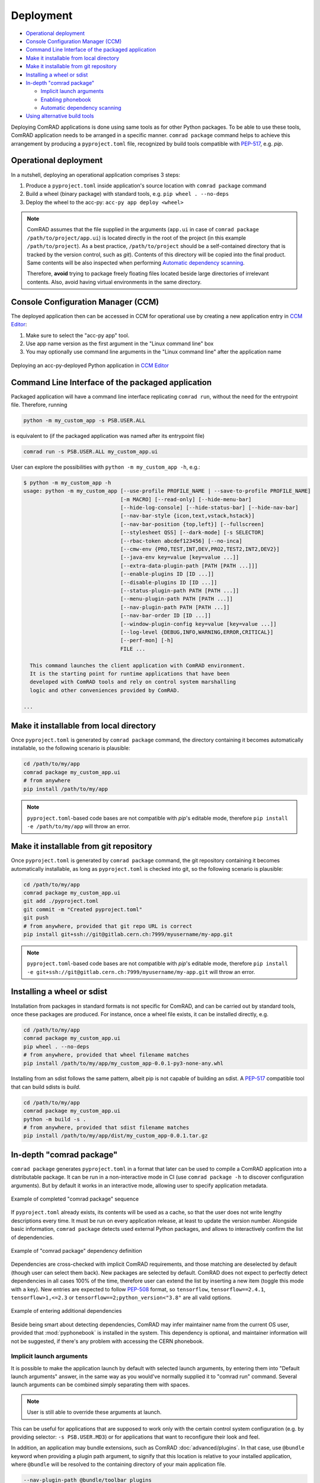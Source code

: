 Deployment
==========

- `Operational deployment`_
- `Console Configuration Manager (CCM)`_
- `Command Line Interface of the packaged application`_
- `Make it installable from local directory`_
- `Make it installable from git repository`_
- `Installing a wheel or sdist`_
- `In-depth "comrad package"`_

  * `Implicit launch arguments`_
  * `Enabling phonebook`_
  * `Automatic dependency scanning`_

- `Using alternative build tools`_


Deploying ComRAD applications is done using same tools as for other Python packages. To be able to use these tools,
ComRAD application needs to be arranged in a specific manner. ``comrad package`` command helps to achieve this
arrangement by producing a ``pyproject.toml`` file, recognized by build tools compatible with
`PEP-517 <https://www.python.org/dev/peps/pep-0517/>`__, e.g. `pip`.

Operational deployment
----------------------

In a nutshell, deploying an operational application comprises 3 steps:

#. Produce a ``pyproject.toml`` inside application's source location with ``comrad package`` command
#. Build a wheel (binary package) with standard tools, e.g. ``pip wheel . --no-deps``
#. Deploy the wheel to the acc-py: ``acc-py app deploy <wheel>``

.. seealso:: For specific "acc-py app deploy" workflows (e.g. dependency locking) refer to
             `its documentation <https://gitlab.cern.ch/acc-co/devops/python/acc-py-deploy/-/blob/master/README.md>`__.

.. note:: ComRAD assumes that the file supplied in the arguments (``app.ui`` in case of
          ``comrad package /path/to/project/app.ui``) is located directly in the root of the project (in this
          example ``/path/to/project``). As a best practice, ``/path/to/project`` should be a self-contained
          directory that is tracked by the version control, such as *git*). Contents of this directory will be copied
          into the final product. Same contents will be also inspected when performing
          `Automatic dependency scanning`_.

          Therefore, **avoid** trying to package freely floating files located beside large directories of
          irrelevant contents. Also, avoid having virtual environments in the same directory.

Console Configuration Manager (CCM)
-----------------------------------

The deployed application then can be accessed in CCM for operational use by creating a new application entry in
`CCM Editor <https://wikis.cern.ch/display/CCM/CCM+editor+application>`__:

#. Make sure to select the "acc-py app" tool.
#. Use app name version as the first argument in the "Linux command line" box
#. You may optionally use command line arguments in the "Linux command line" after the application name

.. figure:: img/ccm.png
   :align: center
   :alt: Deploying an acc-py-deployed Python application in CCM Editor

   Deploying an acc-py-deployed Python application in
   `CCM Editor <https://wikis.cern.ch/display/CCM/CCM+editor+application>`__


Command Line Interface of the packaged application
--------------------------------------------------

Packaged application will have a command line interface replicating ``comrad run``, without the need for
the entrypoint file. Therefore, running

.. code-block:: bash

   python -m my_custom_app -s PSB.USER.ALL

is equivalent to (if the packaged application was named after its entrypoint file)

.. code-block:: bash

   comrad run -s PSB.USER.ALL my_custom_app.ui

User can explore the possibilities with ``python -m my_custom_app -h``, e.g.:

.. code-block:: bash

   $ python -m my_custom_app -h
   usage: python -m my_custom_app [--use-profile PROFILE_NAME | --save-to-profile PROFILE_NAME]
                                  [-m MACRO] [--read-only] [--hide-menu-bar]
                                  [--hide-log-console] [--hide-status-bar] [--hide-nav-bar]
                                  [--nav-bar-style {icon,text,vstack,hstack}]
                                  [--nav-bar-position {top,left}] [--fullscreen]
                                  [--stylesheet QSS] [--dark-mode] [-s SELECTOR]
                                  [--rbac-token abcdef123456] [--no-inca]
                                  [--cmw-env {PRO,TEST,INT,DEV,PRO2,TEST2,INT2,DEV2}]
                                  [--java-env key=value [key=value ...]]
                                  [--extra-data-plugin-path [PATH [PATH ...]]]
                                  [--enable-plugins ID [ID ...]]
                                  [--disable-plugins ID [ID ...]]
                                  [--status-plugin-path PATH [PATH ...]]
                                  [--menu-plugin-path PATH [PATH ...]]
                                  [--nav-plugin-path PATH [PATH ...]]
                                  [--nav-bar-order ID [ID ...]]
                                  [--window-plugin-config key=value [key=value ...]]
                                  [--log-level {DEBUG,INFO,WARNING,ERROR,CRITICAL}]
                                  [--perf-mon] [-h]
                                  FILE ...

     This command launches the client application with ComRAD environment.
     It is the starting point for runtime applications that have been
     developed with ComRAD tools and rely on control system marshalling
     logic and other conveniences provided by ComRAD.

   ...


Make it installable from local directory
----------------------------------------
Once ``pyproject.toml`` is generated by ``comrad package`` command, the directory containing it becomes automatically
installable, so the following scenario is plausible:

.. code-block:: bash

   cd /path/to/my/app
   comrad package my_custom_app.ui
   # from anywhere
   pip install /path/to/my/app

.. seealso:: To learn more about ``comrad package``, see `In-depth "comrad package"`_.

.. note:: ``pyproject.toml``-based code bases are not compatible with `pip`'s editable mode, therefore
          ``pip install -e /path/to/my/app`` will throw an error.


Make it installable from git repository
---------------------------------------
Once ``pyproject.toml`` is generated by ``comrad package`` command, the git repository containing it becomes
automatically installable, as long as ``pyproject.toml`` is checked into git, so the following scenario is plausible:

.. code-block:: bash

   cd /path/to/my/app
   comrad package my_custom_app.ui
   git add ./pyproject.toml
   git commit -m "Created pyproject.toml"
   git push
   # from anywhere, provided that git repo URL is correct
   pip install git+ssh://git@gitlab.cern.ch:7999/myusername/my-app.git

.. seealso:: To learn more about ``comrad package``, see `In-depth "comrad package"`_.

.. note:: ``pyproject.toml``-based code bases are not compatible with `pip`'s editable mode, therefore
          ``pip install -e git+ssh://git@gitlab.cern.ch:7999/myusername/my-app.git`` will throw an error.

Installing a wheel or sdist
---------------------------

Installation from packages in standard formats is not specific for ComRAD, and can be carried out by standard tools,
once these packages are produced. For instance, once a wheel file exists, it can be installed directly, e.g.

.. code-block:: bash

   cd /path/to/my/app
   comrad package my_custom_app.ui
   pip wheel . --no-deps
   # from anywhere, provided that wheel filename matches
   pip install /path/to/my/app/my_custom_app-0.0.1-py3-none-any.whl

.. seealso:: To learn more about ``comrad package``, see `In-depth "comrad package"`_.

Installing from an sdist follows the same pattern, albeit pip is not capable of building an sdist. A
`PEP-517 <https://www.python.org/dev/peps/pep-0517/>`__ compatible tool that can build sdists is `build`.

.. code-block:: bash

   cd /path/to/my/app
   comrad package my_custom_app.ui
   python -m build -s .
   # from anywhere, provided that sdist filename matches
   pip install /path/to/my/app/dist/my_custom_app-0.0.1.tar.gz

.. seealso:: `Using alternative build tools`_

In-depth "comrad package"
-------------------------

``comrad package`` generates ``pyproject.toml`` in a format that later can be used to compile a ComRAD application into
a distributable package. It can be run in a non-interactive mode in CI (use ``comrad package -h`` to discover
configuration arguments). But by default it works in an interactive mode, allowing user to specify application metadata.

.. figure:: img/package.png
   :align: center
   :alt: Example of completed "comrad package" sequence

   Example of completed "comrad package" sequence


If ``pyproject.toml`` already exists, its contents will be used as a cache, so that the user does not write lengthy
descriptions every time. It must be run on every application release, at least to update the version number. Alongside
basic information, ``comrad package`` detects used external Python packages, and allows to interactively confirm the
list of dependencies.

.. figure:: img/package_deps.png
   :align: center
   :alt: Example of "comrad package" dependency definition

   Example of "comrad package" dependency definition

.. seealso:: To learn more how dependency scanning works, refer to `Automatic dependency scanning`_.

Dependencies are cross-checked with implicit ComRAD requirements, and those matching are deselected by default (though
user can select them back). New packages are selected by default. ComRAD does not expect to perfectly detect
dependencies in all cases 100% of the time, therefore user can extend the list by inserting a new item (toggle this mode
with ``a`` key). New entries are expected to follow `PEP-508 <https://www.python.org/dev/peps/pep-0508/>`__ format, so
``tensorflow``, ``tensorflow==2.4.1``, ``tensorflow>1,<=2.3`` or ``tensorflow==2;python_version<"3.8"`` are all valid
options.

.. figure:: img/package_deps_enter.png
   :align: center
   :alt: Example of entering additional dependencies

   Example of entering additional dependencies

Beside being smart about detecting dependencies, ComRAD may infer maintainer name from the current OS user, provided
that :mod:`pyphonebook` is installed in the system. This dependency is optional, and maintainer information will not be
suggested, if there's any problem with accessing the CERN phonebook.

Implicit launch arguments
^^^^^^^^^^^^^^^^^^^^^^^^^

It is possible to make the application launch by default with selected launch arguments, by entering them into
"Default launch arguments" answer, in the same way as you would've normally supplied it to "comrad run" command.
Several launch arguments can be combined simply separating them with spaces.

.. note:: User is still able to override these arguments at launch.

This can be useful for applications that are supposed to work only with the certain control system configuration
(e.g. by providing selector: ``-s PSB.USER.MD3``) or for applications that want to reconfigure their look and feel.

In addition, an application may bundle extensions, such as ComRAD :doc:`advanced/plugins`. In that case, use ``@bundle``
keyword when providing a plugin path argument, to signify that this location is relative to your installed application,
where ``@bundle`` will be resolved to the containing directory of your main application file.

.. code-block::

   --nav-plugin-path @bundle/toolbar_plugins

Enabling phonebook
^^^^^^^^^^^^^^^^^^

Refer to :mod:`pyphonebook` documentation in order to install it. Phonebook will be contacted only if the library is
installed and the server is accessible. In case of any troubles, execution will continue without suggesting maintainer
info. Phonebook is also not accessed, when ``pyproject.toml`` is already existing. In that case, ComRAD prioritizes
cached information, and if it does not contain maintainer information, it assumes that this is deliberate.

May you wish to resolve maintainer information from the phonebook, even if existing ``pyproject.toml`` contains
empty entries, use ``--force-phonebook`` flag in ``comrad package`` to express that.

Automatic dependency scanning
^^^^^^^^^^^^^^^^^^^^^^^^^^^^^

ComRAD scans for project's dependencies by inspecting source files. It does that in 2 different ways:

- Scan each Python file available in the same directory or subdirectories, as the specified entrypoint file.
  ``import <package name>`` or ``from <package name> import`` statements are collected into requirements.
- Scan each Designer file (\*.ui) available in the same directory or subdirectories, and detect references:

  * Detect custom widgets (from promoted widgets) and their respective Python packages
  * Detect referenced Python files in :attr:`~comrad.widgets.value_transform.CValueTransformationBase.snippetFilename`
    properties of widgets supporting :doc:`basic/transform`, and scan their dependencies in the same way as other
    Python files.
  * Detect ``import <package name>`` or ``from <package name> import`` statements in the
    :attr:`~comrad.widgets.value_transform.CValueTransformationBase.valueTransformation` properties
    of widgets supporting :doc:`basic/transform`.

Collected number of dependencies is then shortlisted by removing dependencies that appear to be relative imports. Only
those assumed to be external packages are handed over.


Using alternative build tools
-----------------------------

`pip` is not the only compatible tool for ComRAD. Because ComRAD implements
`PEP-517 <https://www.python.org/dev/peps/pep-0517/>`__, any tool compatible with this standard shall be able to
produce a proper package. This opens a possibility for future tools as well. In this PEP, they are called
"build frontends".

Another build frontend in addition to `pip` is `build`. Unlike `pip`, `build` can not only produce wheels, but also
sdists. You can install `build` from `PyPI <https://pypi.org/project/build/>`__.

.. code-block:: bash

   pip install build

To build a wheel:

.. code-block:: bash

   python -m build -w /path/to/my/app

To build a sdist:

.. code-block:: bash

   python -m build -s /path/to/my/app
